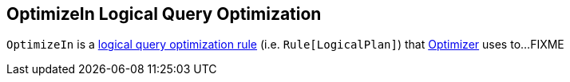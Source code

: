 == [[OptimizeIn]] OptimizeIn Logical Query Optimization

`OptimizeIn` is a link:spark-sql-Optimizer.adoc#OptimizeIn[logical query optimization rule] (i.e. `Rule[LogicalPlan]`) that link:spark-sql-Optimizer.adoc[Optimizer] uses to...FIXME

